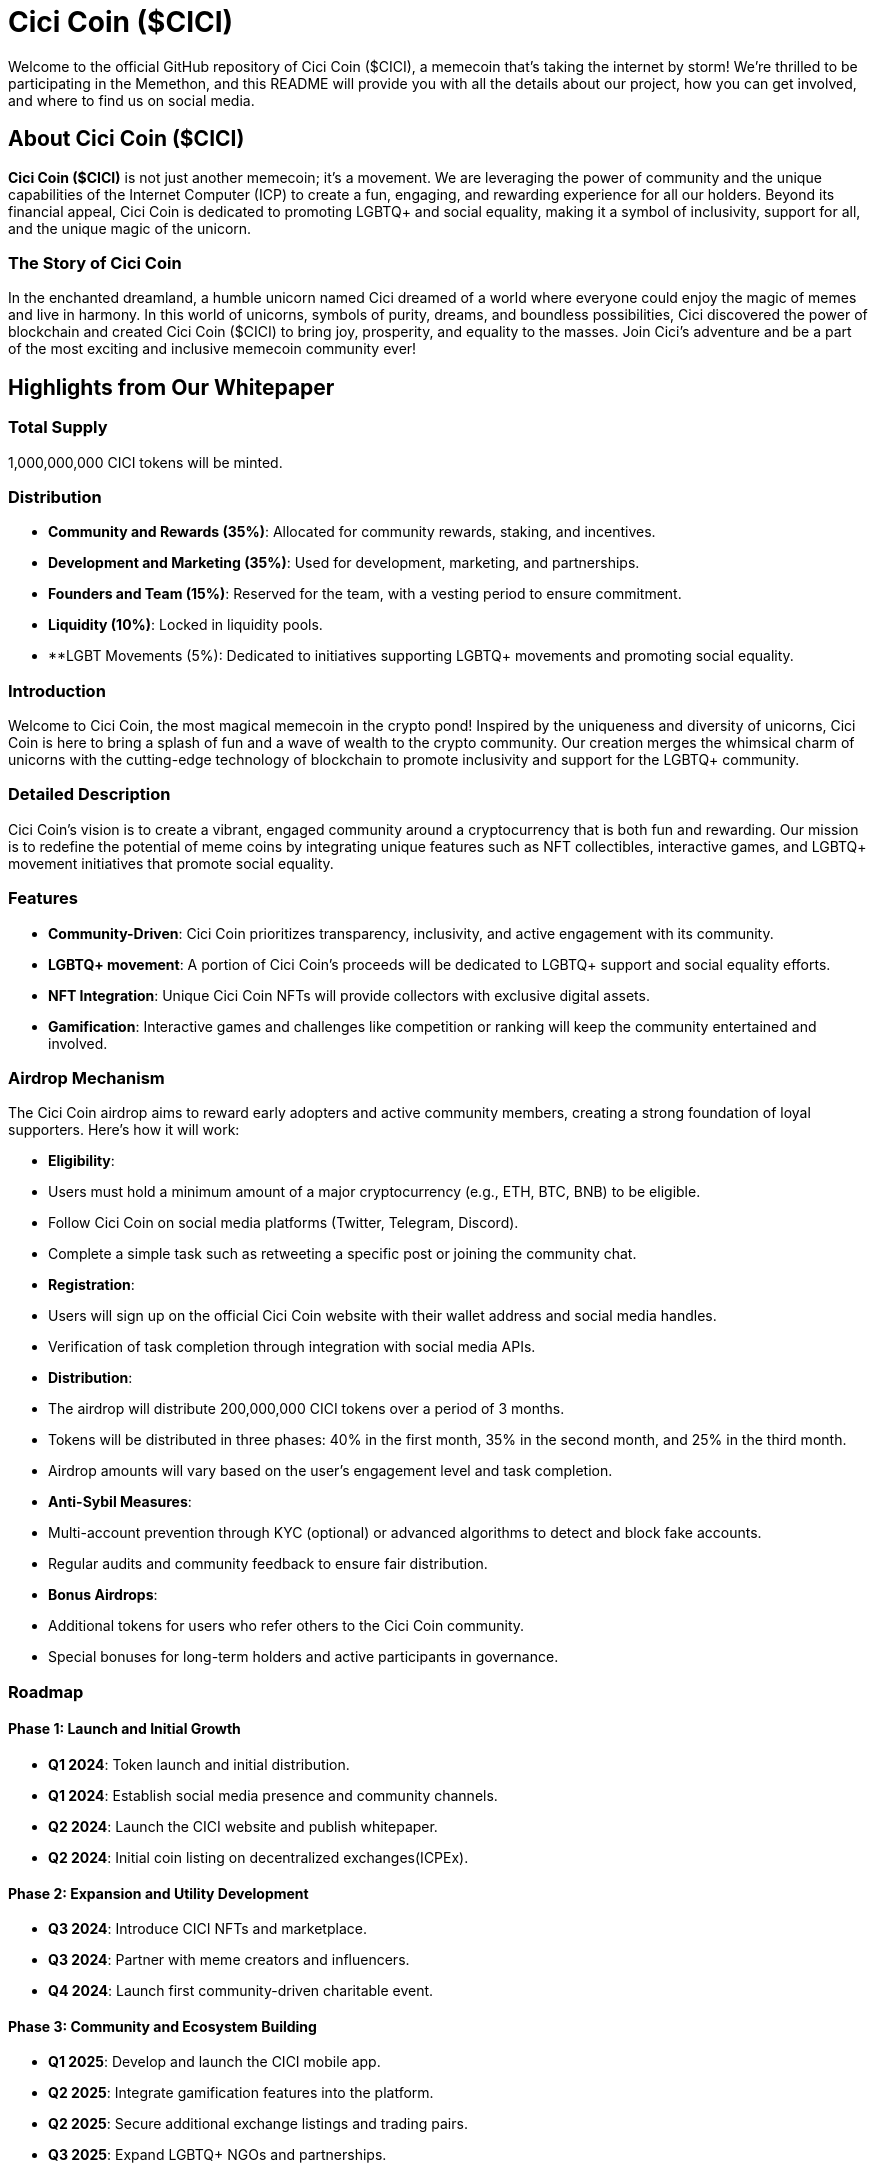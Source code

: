# Cici Coin ($CICI)

Welcome to the official GitHub repository of Cici Coin ($CICI), a memecoin that's taking the internet by storm! We're thrilled to be participating in the Memethon, and this README will provide you with all the details about our project, how you can get involved, and where to find us on social media.

## About Cici Coin ($CICI)

**Cici Coin ($CICI)** is not just another memecoin; it's a movement. We are leveraging the power of community and the unique capabilities of the Internet Computer (ICP) to create a fun, engaging, and rewarding experience for all our holders. Beyond its financial appeal, Cici Coin is dedicated to promoting LGBTQ+ and social equality, making it a symbol of inclusivity, support for all, and the unique magic of the unicorn.

### The Story of Cici Coin

In the enchanted dreamland, a humble unicorn named Cici dreamed of a world where everyone could enjoy the magic of memes and live in harmony. In this world of unicorns, symbols of purity, dreams, and boundless possibilities, Cici discovered the power of blockchain and created Cici Coin ($CICI) to bring joy, prosperity, and equality to the masses. Join Cici's adventure and be a part of the most exciting and inclusive memecoin community ever!


## Highlights from Our Whitepaper

### Total Supply

1,000,000,000 CICI tokens will be minted.

### Distribution

- **Community and Rewards (35%)**: Allocated for community rewards, staking, and incentives.
- **Development and Marketing (35%)**: Used for development, marketing, and partnerships.
- **Founders and Team (15%)**: Reserved for the team, with a vesting period to ensure commitment.
- **Liquidity (10%)**: Locked in liquidity pools.
- **LGBT Movements (5%): Dedicated to initiatives supporting LGBTQ+ movements and promoting social equality.

### Introduction

Welcome to Cici Coin, the most magical memecoin in the crypto pond! Inspired by the uniqueness and diversity of unicorns, Cici Coin is here to bring a splash of fun and a wave of wealth to the crypto community. Our creation merges the whimsical charm of unicorns with the cutting-edge technology of blockchain to promote inclusivity and support for the LGBTQ+ community. 

### Detailed Description

Cici Coin's vision is to create a vibrant, engaged community around a cryptocurrency that is both fun and rewarding. Our mission is to redefine the potential of meme coins by integrating unique features such as NFT collectibles, interactive games, and LGBTQ+ movement initiatives that promote social equality.

### Features

- **Community-Driven**: Cici Coin prioritizes transparency, inclusivity, and active engagement with its community.
- **LGBTQ+ movement**: A portion of Cici Coin’s proceeds will be dedicated to LGBTQ+ support and social equality efforts.
- **NFT Integration**: Unique Cici Coin NFTs will provide collectors with exclusive digital assets.
- **Gamification**: Interactive games and challenges like competition or ranking will keep the community entertained and involved.

### Airdrop Mechanism

The Cici Coin airdrop aims to reward early adopters and active community members, creating a strong foundation of loyal supporters. Here’s how it will work:

- **Eligibility**:
  - Users must hold a minimum amount of a major cryptocurrency (e.g., ETH, BTC, BNB) to be eligible.
  - Follow Cici Coin on social media platforms (Twitter, Telegram, Discord).
  - Complete a simple task such as retweeting a specific post or joining the community chat.

- **Registration**:
  - Users will sign up on the official Cici Coin website with their wallet address and social media handles.
  - Verification of task completion through integration with social media APIs.

- **Distribution**:
  - The airdrop will distribute 200,000,000 CICI tokens over a period of 3 months.
  - Tokens will be distributed in three phases: 40% in the first month, 35% in the second month, and 25% in the third month.
  - Airdrop amounts will vary based on the user's engagement level and task completion.

- **Anti-Sybil Measures**:
  - Multi-account prevention through KYC (optional) or advanced algorithms to detect and block fake accounts.
  - Regular audits and community feedback to ensure fair distribution.

- **Bonus Airdrops**:
  - Additional tokens for users who refer others to the Cici Coin community.
  - Special bonuses for long-term holders and active participants in governance.

### Roadmap

#### Phase 1: Launch and Initial Growth
- **Q1 2024**: Token launch and initial distribution.
- **Q1 2024**: Establish social media presence and community channels.
- **Q2 2024**: Launch the CICI website and publish whitepaper.
- **Q2 2024**: Initial coin listing on decentralized exchanges(ICPEx).

#### Phase 2: Expansion and Utility Development
- **Q3 2024**: Introduce CICI NFTs and marketplace.
- **Q3 2024**: Partner with meme creators and influencers.
- **Q4 2024**: Launch first community-driven charitable event.

#### Phase 3: Community and Ecosystem Building
- **Q1 2025**: Develop and launch the CICI mobile app.
- **Q2 2025**: Integrate gamification features into the platform.
- **Q2 2025**: Secure additional exchange listings and trading pairs.
- **Q3 2025**: Expand LGBTQ+ NGOs and partnerships.

### Tokenomics

- **Token Name**: CICI Coin
- **Ticker**: CICI
- **Transaction Fees**: A 2% transaction fee will be applied, with 1% redistributed to holders and 1% burned to create deflationary pressure.
- **Staking Rewards**: Holders can stake their DUCK tokens to earn additional rewards and participate in governance decisions.

## Social Media

Stay updated and join the conversation across our social media platforms:
- **Website**: [Duck Buck Website](https://cicicoin.io/)

- **X(Twitter)**: [Duck Buck Twitter](https://x.com/Cicicoinhouse)

- **Telegram**: [Duck Buck Telegram]()
